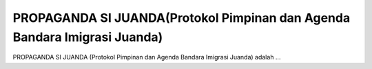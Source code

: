 ###################
PROPAGANDA SI JUANDA(Protokol Pimpinan dan Agenda Bandara Imigrasi Juanda)
###################

PROPAGANDA SI JUANDA (Protokol Pimpinan dan Agenda Bandara Imigrasi Juanda) adalah ...
